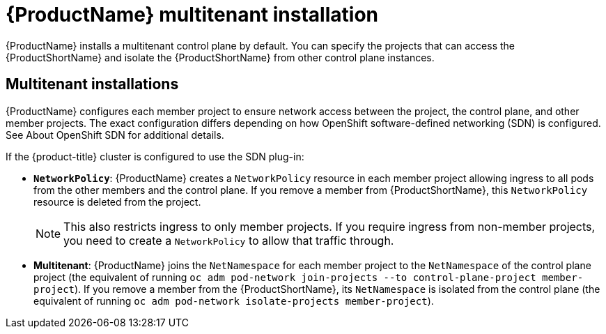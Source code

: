 ////
Module included in the following assemblies:
ossm-deploy-mod.adoc
////

[id="ossm-multitenant-install_{context}"]
= {ProductName} multitenant installation

{ProductName} installs a multitenant control plane by default. You can specify the projects that can access the {ProductShortName} and isolate the {ProductShortName} from other control plane instances.

[id="ossm-mt-vs-clusterwide_{context}"]
== Multitenant installations

{ProductName} configures each member project to ensure network access between the project, the control plane, and other member projects. The exact configuration differs depending on how OpenShift software-defined networking (SDN) is configured. See About OpenShift SDN for additional details.

If the {product-title} cluster is configured to use the SDN plug-in:

* *`NetworkPolicy`*: {ProductName} creates a `NetworkPolicy` resource in each member project allowing ingress to all pods from the other members and the control plane. If you remove a member from {ProductShortName}, this `NetworkPolicy` resource is deleted from the project.
+
[NOTE]
====
This also restricts ingress to only member projects. If you require ingress from non-member projects, you need to create a `NetworkPolicy` to allow that traffic through.
====

* *Multitenant*: {ProductName} joins the `NetNamespace` for each member project to the `NetNamespace` of the control plane project (the equivalent of running `oc adm pod-network join-projects --to control-plane-project member-project`). If you remove a member from the {ProductShortName}, its `NetNamespace` is isolated from the control plane (the equivalent of running `oc adm pod-network isolate-projects member-project`).
